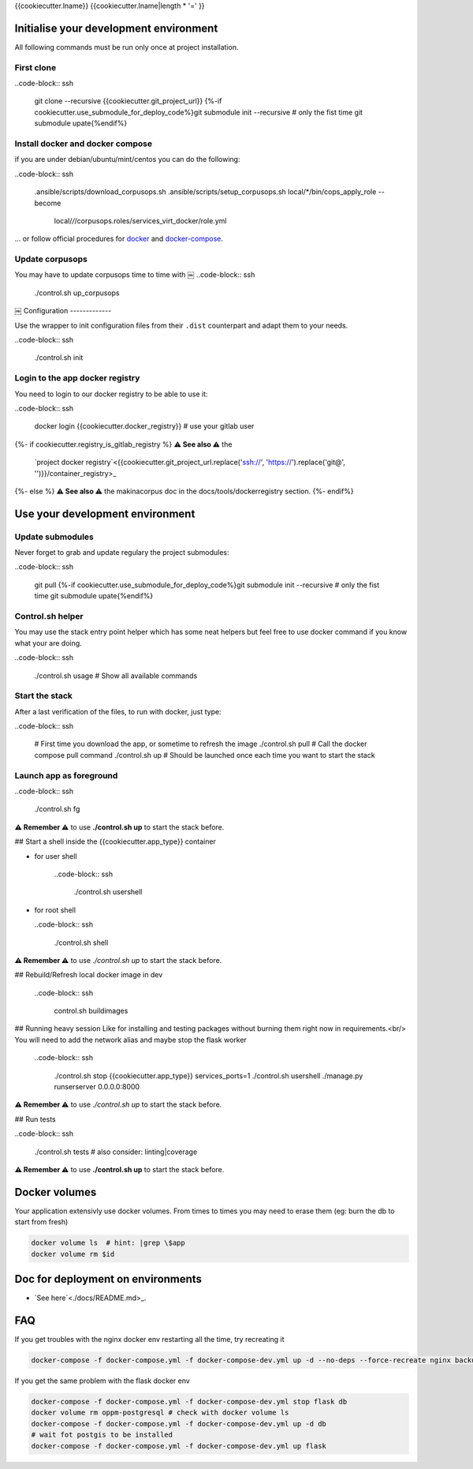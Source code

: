 {{cookiecutter.lname}}
{{cookiecutter.lname|length * '=' }}


Initialise your development environment
+++++++++++++++++++++++++++++++++++++++++

All following commands must be run only once at project installation.


First clone
-----------

..code-block:: ssh

    git clone --recursive {{cookiecutter.git_project_url}}
    {%-if cookiecutter.use_submodule_for_deploy_code%}git submodule init --recursive  # only the fist time
    git submodule upate{%endif%}

Install docker and docker compose
----------------------------------
if you are under debian/ubuntu/mint/centos you can do the following:

..code-block:: ssh

    .ansible/scripts/download_corpusops.sh
    .ansible/scripts/setup_corpusops.sh
    local/*/bin/cops_apply_role --become \
        local/*/*/corpusops.roles/services_virt_docker/role.yml

... or follow official procedures for `docker <https://docs.docker.com/install/#releases>`_ and  `docker-compose <https://docs.docker.com/compose/install/>`_.


Update corpusops
------------------
You may have to update corpusops time to time with
￼
..code-block:: ssh

    ./control.sh up_corpusops
￼
Configuration
-------------

Use the wrapper to init configuration files from their ``.dist`` counterpart
and adapt them to your needs.

..code-block:: ssh

    ./control.sh init

Login to the app docker registry
-----------------------------------

You need to login to our docker registry to be able to use it:

..code-block:: ssh

    docker login {{cookiecutter.docker_registry}}  # use your gitlab user

{%- if cookiecutter.registry_is_gitlab_registry %}
**⚠️ See also ⚠️** the
    `project docker registry`<{{cookiecutter.git_project_url.replace('ssh://', 'https://').replace('git@', '')}}/container_registry>_
{%- else %}
**⚠️ See also ⚠️** the makinacorpus doc in the docs/tools/dockerregistry section.
{%- endif%}

Use your development environment
+++++++++++++++++++++++++++++++++

Update submodules
-----------------
Never forget to grab and update regulary the project submodules:

..code-block:: ssh

    git pull
    {%-if cookiecutter.use_submodule_for_deploy_code%}git submodule init --recursive  # only the fist time
    git submodule upate{%endif%}

Control.sh helper
-------------------
You may use the stack entry point helper which has some neat helpers but feel
free to use docker command if you know what your are doing.

..code-block:: ssh

    ./control.sh usage # Show all available commands

Start the stack
----------------

After a last verification of the files, to run with docker, just type:

..code-block:: ssh

    # First time you download the app, or sometime to refresh the image
    ./control.sh pull # Call the docker compose pull command
    ./control.sh up # Should be launched once each time you want to start the stack

Launch app as foreground
-------------------------

..code-block:: ssh

    ./control.sh fg

**⚠️ Remember ⚠️** to use **./control.sh up** to start the stack before.

## Start a shell inside the {{cookiecutter.app_type}} container

- for user shell

    ..code-block:: ssh

        ./control.sh usershell

- for root shell

  ..code-block:: ssh

        ./control.sh shell

**⚠️ Remember ⚠️** to use `./control.sh up` to start the stack before.

## Rebuild/Refresh local docker image in dev

  ..code-block:: ssh

    control.sh buildimages

## Running heavy session
Like for installing and testing packages without burning them right now in requirements.<br/>
You will need to add the network alias and maybe stop the flask worker

    ..code-block:: ssh

        ./control.sh stop {{cookiecutter.app_type}}
        services_ports=1 ./control.sh usershell
        ./manage.py runserserver 0.0.0.0:8000

**⚠️ Remember ⚠️** to use `./control.sh up` to start the stack before.

## Run tests

..code-block:: ssh

    ./control.sh tests
    # also consider: linting|coverage

**⚠️ Remember ⚠️** to use **./control.sh up** to start the stack before.

Docker volumes
+++++++++++++++

Your application extensivly use docker volumes. From times to times you may
need to erase them (eg: burn the db to start from fresh)

.. code-block:: sh

    docker volume ls  # hint: |grep \$app
    docker volume rm $id

Doc for deployment on environments
++++++++++++++++++++++++++++++++++++++
- `See here`<./docs/README.md>_.

FAQ
+++
If you get troubles with the nginx docker env restarting all the time, try recreating it

.. code-block:: sh

    docker-compose -f docker-compose.yml -f docker-compose-dev.yml up -d --no-deps --force-recreate nginx backup

If you get the same problem with the flask docker env

.. code-block:: sh

    docker-compose -f docker-compose.yml -f docker-compose-dev.yml stop flask db
    docker volume rm oppm-postgresql # check with docker volume ls
    docker-compose -f docker-compose.yml -f docker-compose-dev.yml up -d db
    # wait fot postgis to be installed
    docker-compose -f docker-compose.yml -f docker-compose-dev.yml up flask
